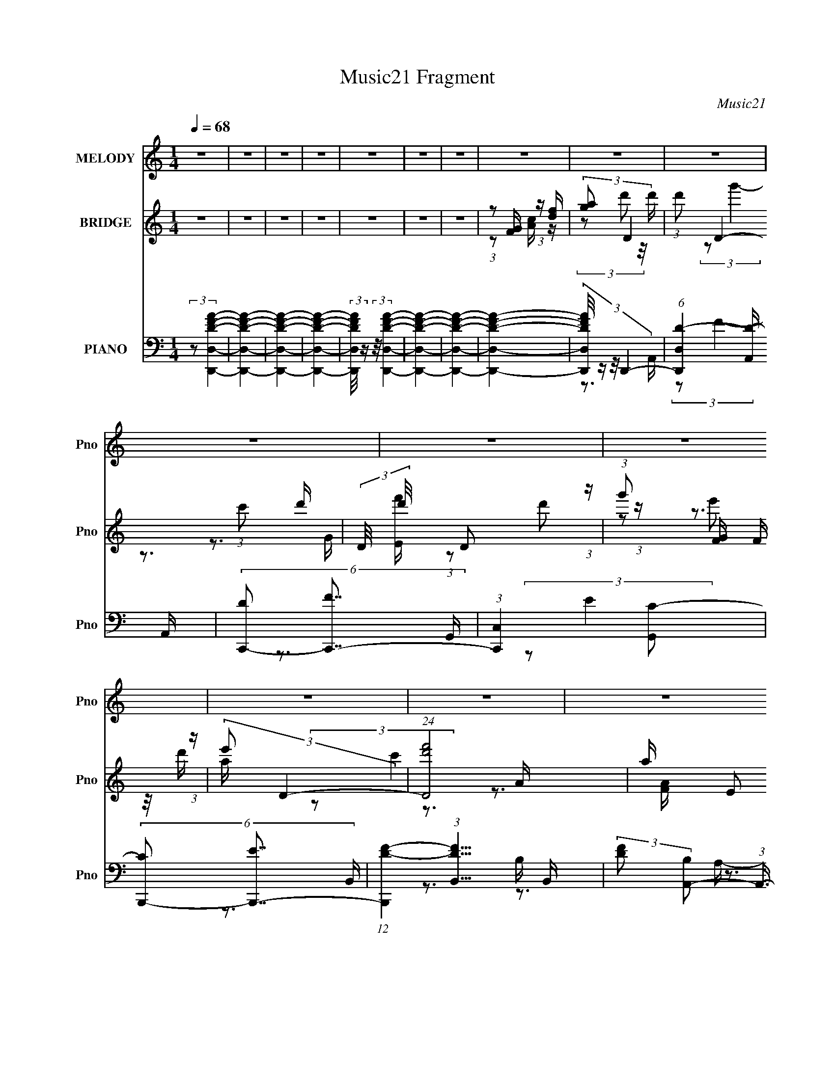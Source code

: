 X:1
T:Music21 Fragment
C:Music21
%%score 1 ( 2 3 4 ) ( 5 6 7 8 )
L:1/16
Q:1/4=68
M:1/4
I:linebreak $
K:none
V:1 treble nm="MELODY" snm="Pno"
V:2 treble nm="BRIDGE" snm="Pno"
V:3 treble 
V:4 treble 
L:1/4
V:5 bass nm="PIANO" snm="Pno"
V:6 bass 
L:1/8
V:7 bass 
V:8 bass 
L:1/4
V:1
 z4 | z4 | z4 | z4 | z4 | z4 | z4 | z4 | z4 | z4 | z4 | z4 | z4 | z4 | z4 | z4 | z4 | z4 | z4 | %19
 z4 | z4 | z4 | z4 | z4 | (3:2:1z2 A,2 C- | C2 z E- | (3D2 E/ C4- | (3:2:2C/ z z3 | (3z2 F2 z/ F- | %29
 (3:2:2F/ z (3:2:1z/ D2 C- | C (3:2:2z/ C-C2- | (12:7:2C4 z2 | (3z2 F2 z/ F- | F2 z D- | %34
 (3:2:2D/ z (3:2:2z/ c4- | (3:2:2c/ z z2 A- | A (3:2:2z/ G- G2- G- | (3G/ G/ z/ (3:2:1z A2 F- | %38
 (6:5:2F2 G4- | (3:2:2G/ z z3 | (3z2 A2 z/ A- | A (3:2:2z/ G- (3:2:1G2 A- | (6:5:2A2 c4- | %43
 (3:2:2c2 z4 | (3:2:1z2 D2 D | (3:2:1F2 C2 D- | D (3:2:2z/ F-F2- | (3:2:2F2 z4 | (3:2:1z2 F2 D- | %49
 D (3:2:2z/ A- (3:2:1A2 A- | (3:2:2A/ z (3:2:1z/ G2 E- | E (3:2:2z/ D- (3:2:1D2 A,- | %52
 (6:5:2A,2 C4- | (3:2:2C2 z4 | z4 | z4 | (3z2 d2 z/ d- | d (3:2:2z/ c- (3:2:1c2 d- | %58
 d (3:2:2z/ f-f2- | (3:2:2f2 z4 | (3z2 d2 z/ f- | (3:2:2f/ z (3:2:2z/ d2 (3:2:1z/ A- | %62
 (3:2:2A/ z (3:2:1z/ d2 c- | c2 z2 | (3:2:2z2 c4 | (3:2:1d2 f2 e- | e (3:2:2z/ d- (3:2:1d2 c | %67
 (3d2c2 z/ A- | A (3:2:2z/ G- (3:2:1G2 G- | (3:2:2G/ z (3:2:1z/ A G F- | F (3:2:2z/ G-G2- | %71
 (3:2:2G/ z z3 | (3z2 A2 z/ A- | (3:2:2A/ z (3:2:1z/ G2 A- | A (3:2:2z/ c-c2- | (3:2:2c2 z4 | %76
 (3:2:1z2 D2 F- | (3:2:2F/ z (3:2:1z/ C2 D- | D (3:2:2z/ F-F2- | (3:2:2F2 z4 | (3:2:1z2 F2 D- | %81
 D (3:2:2z/ c- (3:2:1c2 A | (3:2:2c2 G4- | (3:2:2G2 z4 | (3z2 D2 z/ D | (3F2D2 z/ A,- | %86
 A, (3:2:2z/ D- (3:2:1D2 C- | C4- | (3:2:2C/ z (3:2:2z/ d2 (3:2:1z/ d- | %89
 d (3:2:2z/ c- (3:2:1c2 d- | d (3:2:2z/ f-f2- | (3:2:2f2 z4 | (3z2 d2 z/ f- | %93
 (3:2:2f/ z (3:2:2z/ d2 (3:2:1z/ A- | (3:2:2A/ z (3:2:1z/ d2 c- | c2 z2 | (3:2:2z2 c4 | %97
 (3:2:1d2 f2 e- | e (3:2:2z/ d- (3:2:1d2 c | (3d2c2 z/ A- | A (3:2:2z/ G- (3:2:1G2 G- | %101
 (3:2:2G/ z (3:2:1z/ A G F- | F (3:2:2z/ G-G2- | (3:2:2G/ z z3 | (3z2 A2 z/ A- | %105
 (3:2:2A/ z (3:2:1z/ G2 A- | A (3:2:2z/ c-c2- | (3:2:2c2 z4 | (3:2:1z2 D2 F- | %109
 (3:2:2F/ z (3:2:1z/ C2 D- | D (3:2:2z/ F-F2- | (3:2:2F2 z4 | (3:2:1z2 F2 D- | %113
 D (3:2:2z/ c- (3:2:1c2 A | (3:2:2c2 G4- | (3:2:2G2 z4 | (3z2 D2 z/ D | (3F2D2 z/ A,- | %118
 A, (3:2:2z/ D- (3:2:1D2 C- | C4- | (3:2:2C/ z z3 | z4 | z4 | z4 | z4 | z4 | z4 | z4 | z4 | z4 | %130
 z4 | z4 | z4 | z4 | z4 | z4 | (3:2:1z2 A,2 C- | C2 z E- | (3D2 E/ C4- | (3:2:2C/ z z3 | %140
 (3z2 F2 z/ F- | (3:2:2F/ z (3:2:1z/ D2 C- | C (3:2:2z/ C-C2- | (12:7:2C4 z2 | (3z2 F2 z/ F- | %145
 F2 z D- | (3:2:2D/ z (3:2:2z/ c4- | (3:2:2c/ z z2 A- | A (3:2:2z/ G- G2- G- | %149
 (3G/ G/ z/ (3:2:1z A2 F- | (6:5:2F2 G4- | (3:2:2G/ z z3 | (3z2 A2 z/ A- | %153
 A (3:2:2z/ G- (3:2:1G2 A- | (6:5:2A2 c4- | (3:2:2c2 z4 | (3:2:1z2 D2 D | (3:2:1F2 C2 D- | %158
 D (3:2:2z/ F-F2- | (3:2:2F2 z4 | (3:2:1z2 F2 D- | D (3:2:2z/ A- (3:2:1A2 A- | %162
 (3:2:2A/ z (3:2:1z/ G2 E- | E (3:2:2z/ D- (3:2:1D2 A,- | (6:5:2A,2 C4- | (3:2:2C2 z4 | z4 | z4 | %168
 (3z2 d2 z/ d- | d (3:2:2z/ c- (3:2:1c2 d- | d (3:2:2z/ f-f2- | (3:2:2f2 z4 | (3z2 d2 z/ f- | %173
 (3:2:2f/ z (3:2:2z/ d2 (3:2:1z/ A- | (3:2:2A/ z (3:2:1z/ d2 c- | c2 z2 | (3:2:2z2 c4 | %177
 (3:2:1d2 f2 e- | e (3:2:2z/ d- (3:2:1d2 c | (3d2c2 z/ A- | A (3:2:2z/ G- (3:2:1G2 G- | %181
 (3:2:2G/ z (3:2:1z/ A G F- | F (3:2:2z/ G-G2- | (3:2:2G/ z z3 | (3z2 A2 z/ A- | %185
 (3:2:2A/ z (3:2:1z/ G2 A- | A (3:2:2z/ c-c2- | (3:2:2c2 z4 | (3:2:1z2 D2 F- | %189
 (3:2:2F/ z (3:2:1z/ C2 D- | D (3:2:2z/ F-F2- | (3:2:2F2 z4 | (3:2:1z2 F2 D- | %193
 D (3:2:2z/ c- (3:2:1c2 A | (3:2:2c2 G4- | (3:2:2G2 z4 | (3z2 D2 z/ D | (3F2D2 z/ A,- | %198
 A, (3:2:2z/ D- (3:2:1D2 C- | C4- | (3:2:2C/ z (3:2:2z/ d2 (3:2:1z/ d- | %201
 d (3:2:2z/ c- (3:2:1c2 d- | d (3:2:2z/ f-f2- | (3:2:2f2 z4 | (3z2 d2 z/ f- | %205
 (3:2:2f/ z (3:2:2z/ d2 (3:2:1z/ A- | (3:2:2A/ z (3:2:1z/ d2 c- | c2 z2 | (3:2:2z2 c4 | %209
 (3:2:1d2 f2 e- | e (3:2:2z/ d- (3:2:1d2 c | (3d2c2 z/ A- | A (3:2:2z/ G- (3:2:1G2 G- | %213
 (3:2:2G/ z (3:2:1z/ A G F- | F (3:2:2z/ G-G2- | (3:2:2G/ z z3 | (3z2 A2 z/ A- | %217
 (3:2:2A/ z (3:2:1z/ G2 A- | A (3:2:2z/ c-c2- | (3:2:2c2 z4 | (3:2:1z2 D2 F- | %221
 (3:2:2F/ z (3:2:1z/ C2 D- | D (3:2:2z/ F-F2- | (3:2:2F2 z4 | (3:2:1z2 F2 D- | %225
 D (3:2:2z/ c- (3:2:1c2 A | (3:2:2c2 G4- | (3:2:2G2 z4 | (3z2 D2 z/ D | (3F2D2 z/ A,- | %230
 A, (3:2:2z/ D- (3:2:1D2 C- | C4- | (3:2:2C/ z (3:2:2z/ d2 (3:2:1z/ d- | %233
 d (3:2:2z/ c- (3:2:1c2 d- | d (3:2:2z/ f-f2- | (3:2:2f2 z4 | (3z2 d2 z/ f- | %237
 (3:2:2f/ z (3:2:2z/ d2 (3:2:1z/ A- | (3:2:2A/ z (3:2:1z/ d2 c- | c2 z2 | (3:2:2z2 c4 | %241
 (3:2:1d2 f2 e- | e (3:2:2z/ d- (3:2:1d2 c | (3d2c2 z/ A- | A (3:2:2z/ G- (3:2:1G2 G- | %245
 (3:2:2G/ z (3:2:1z/ A G F- | F (3:2:2z/ G-G2- | (3:2:2G/ z z3 | (3z2 A2 z/ A- | %249
 (3:2:2A/ z (3:2:1z/ G2 A- | A (3:2:2z/ c-c2- | (3:2:2c2 z4 | (3:2:1z2 D2 F- | %253
 (3:2:2F/ z (3:2:1z/ C2 D- | D (3:2:2z/ F-F2- | (3:2:2F2 z4 | (3:2:1z2 F2 D- | %257
 D (3:2:2z/ c- (3:2:1c2 A | (3:2:2c2 G4- | (3:2:2G2 z4 | (3z2 D2 z/ D | (3F2D2 z/ A,- | %262
 A, (3:2:2z/ D- (3:2:1D2 C- | C4- | (3:2:2C/ z (3:2:1z/ F2 D- | %265
 (3:2:2D/ z (3:2:2z/ c2 (3:2:1z/ _B | (3:2:2A2 G4- | (12:7:2G4 z2 | (3:2:2z2 D4 | F2>D2- | D2A,2- | %271
 A,4- | A, (6:5:2z2 C2- | C4- | C4- | C4- | (3:2:2C4 z2 |] %277
V:2
 z4 | z4 | z4 | z4 | z4 | z4 | z4 | (3:2:1z2 [FG] (3:2:1z [df] | (3:2:2[ga]2 D4- | %9
 (3:2:1d'2 D4- (3:2:1c'2 d'- | (3:2:2D/ d'/ x2/3 D2 (3:2:1z | (3:2:1g'2 [GF] F (3:2:1z | %12
 (3:2:2e'2 D4- | (24:13:1[Df'd']8 | a x/3 E2 (3:2:1z | (3[c'G]4 [GA]2 A2/5 | (3:2:2[cd]2 D4- | %17
 (24:13:2[Dc']8 d/ | (3:2:1a/ x g2 (3:2:1z | (3:2:1a2e2 (3:2:1z | (3:2:2d/ z (3:2:2z/ c4- | %21
 (3:2:2c4 z/ d- | d (3:2:2z/ c-c2- | (3:2:2c4 z2 | z4 | z4 | z4 | z4 | z4 | z4 | z3 f | %31
 (3:2:1e2d2 (3:2:1z | (6:5:2A2 c4- | c4- | (3:2:2c/ z z3 | z4 | z4 | z4 | z4 | %39
 (3:2:1z2 C2 (3:2:1z | (6:5:2D2 F4- | F4- | (3:2:2F2 z4 | (3:2:1z2 G2 (3:2:1z | (6:5:2A2 c4- | %45
 c4- | (3:2:2c/ z z2 D- | D x/3 C2 (3:2:1z | D (3:2:2z/ F-F2- | F4- | (3:2:2F/ z z3 | z4 | z3 G- | %53
 (6:5:1G2 E2 (3:2:1z | D x/3 (3:2:1C4- | (3:2:1[CF]/ (3:2:1F3/2G2 (3:2:1z | (6:5:2A2 c4- | c4- | %58
 (3:2:2c4 z/ g- | g x/3 f2 (3:2:1z | e (3:2:2z/ d-d2- | (3:2:2d2 z4 | z3 G- | G (3:2:4z/ A-A2 z | %64
 (6:5:2c2 A4- | A4 | z4 | z4 | z4 | z4 | z3 G- | G (3:2:4z/ F-F2 z | G (3:2:2z/ A-A2- | A4 | %74
 z3 c- | c (3:2:4z/ A-A2 z | c (3:2:2z/ d-d2- | d4- | (3:2:2d2 z2 D- | D x/3 C2 (3:2:1z | %80
 D (3:2:2z/ F-F2- | (3:2:2F4 z2 | z3 A- | A (3:2:2z/ G-G2 | (6:5:2E2 D4- | D4- | (3:2:2D/ z z2 D | %87
 (3:2:1F2G2 (3:2:1z | c (3:2:2z/ d-d2- | (6:5:2d4 z | z3 g- | g (3:2:4z/ f-f2 z | (6:5:2e2 d4- | %93
 d4 | z3 G- | G (3:2:4z/ A-A2 z | (6:5:2c2 A4- | A4- | (3:2:2A2 z4 | z4 | z4 | z4 | z3 G- | %103
 G (3:2:4z/ F-F2 z | G (3:2:2z/ A-A2- | A4 | z3 c- | c (3:2:4z/ A-A2 z | c (3:2:2z/ d-d2- | d4- | %110
 (3:2:2d/ z z2 D- | D x/3 C2 (3:2:1z | D (3:2:2z/ F-F2- | (3:2:2F4 z2 | z3 G | (3:2:1A2G2 (3:2:1z | %116
 E (3:2:2z/ D-D2- | (3:2:2D/ z z3 | z4 | z4 | (3z2 d'2 z/ d'- | d' (3:2:4z/ c'-c'2 z | %122
 d' (3:2:2z/ g'-g'2- | (3:2:2g'2 z2 f' | (3:2:1e'2d'2 (3:2:1z | (3f'2d'2 z/ a- | %126
 a (3:2:2z/ c'-c'2- | (3:2:2c'2 z4 | [Ac]d z d- | (3:2:2d/ z (3:2:2z/ c'2 (3:2:1z/ a- | %130
 a x/3 g2 (3:2:1z | (3:2:1a2e2 (3:2:1z | d (3:2:2z/ c-c2- | (3:2:2c4 z/ d- | d (3:2:2z/ c-c2- | %135
 c4- | (3:2:2c2 z4 | z4 | z4 | z4 | z4 | z4 | z3 f | (3:2:1e2d2 (3:2:1z | (6:5:2A2 c4- | c4- | %146
 (3:2:2c/ z z3 | z4 | z4 | z4 | z4 | (3:2:1z2 C2 (3:2:1z | (6:5:2D2 F4- | F4- | (3:2:2F2 z4 | %155
 (3:2:1z2 G2 (3:2:1z | (6:5:2A2 c4- | c4- | (3:2:2c/ z z2 D- | D x/3 C2 (3:2:1z | %160
 D (3:2:2z/ F-F2- | F4- | (3:2:2F/ z z3 | z4 | z3 G- | (6:5:1G2 E2 (3:2:1z | D x/3 (3:2:1C4- | %167
 (3:2:1[CF]/ (3:2:1F3/2G2 (3:2:1z | (6:5:2A2 c4- | c4- | (3:2:2c4 z/ g- | g x/3 f2 (3:2:1z | %172
 e (3:2:2z/ d-d2- | (3:2:2d2 z4 | z3 G- | G (3:2:4z/ A-A2 z | (6:5:2c2 A4- | A4 | z4 | z4 | z4 | %181
 z4 | z3 G- | G (3:2:4z/ F-F2 z | G (3:2:2z/ A-A2- | A4 | z3 c- | c (3:2:4z/ A-A2 z | %188
 c (3:2:2z/ d-d2- | d4- | (3:2:2d2 z2 D- | D x/3 C2 (3:2:1z | D (3:2:2z/ F-F2- | (3:2:2F4 z2 | %194
 z3 A- | A (3:2:2z/ G-G2 | (6:5:2E2 D4- | D4- | (3:2:2D/ z z2 D | (3:2:1F2G2 (3:2:1z | %200
 c (3:2:2z/ d-d2- | (6:5:2d4 z | z3 g- | g (3:2:4z/ f-f2 z | (6:5:2e2 d4- | d4 | z3 G- | %207
 G (3:2:4z/ A-A2 z | (6:5:2c2 A4- | A4- | (3:2:2A2 z4 | z4 | z4 | z4 | z3 G- | G (3:2:4z/ F-F2 z | %216
 G (3:2:2z/ A-A2- | A4 | z3 c- | c (3:2:4z/ A-A2 z | c (3:2:2z/ d-d2- | d4- | (3:2:2d/ z z2 D- | %223
 D x/3 C2 (3:2:1z | D (3:2:2z/ F-F2- | (3:2:2F4 z2 | z3 G | (3:2:1A2G2 (3:2:1z | E (3:2:2z/ D-D2- | %229
 (3:2:2D/ z z3 | z3 D | (3:2:1F2G2 (3:2:1z | (6:5:2c2 d4- | (6:5:2d4 z | z3 g- | %235
 g (3:2:4z/ f-f2 z | (6:5:2e2 d4- | d4 | z3 G- | G (3:2:4z/ A-A2 z | (6:5:2c2 A4- | A4- | %242
 (3:2:2A2 z4 | z4 | z4 | z4 | z3 G- | G (3:2:4z/ F-F2 z | G (3:2:2z/ A-A2- | A4 | z3 c- | %251
 c (3:2:4z/ A-A2 z | c (3:2:2z/ d-d2- | d4- | (3:2:2d/ z z2 D- | D x/3 C2 (3:2:1z | %256
 D (3:2:2z/ F-F2- | (3:2:2F4 z2 | z3 G | (3:2:1A2G2 (3:2:1z | E (3:2:2z/ D-D2- | (3:2:2D/ z z3 | %262
 z3 C | (3D2F2 z/ A- | (6:5:2A2 c4- | c4- | (3:2:2c/ z z3 |] %267
V:3
 x4 | x4 | x4 | x4 | x4 | x4 | x4 | z2 [Ac] z | (3z2 d'2 z/ d' | x23/3 | (3:2:2z2 g'4- | z3 [Ef'] | %12
 (3:2:1z2 d'2 (3:2:1z | z3 a- x/3 | (3:2:2z2 c'4- | z3 [FA] x/3 | (3:2:1z2 f2 (3:2:1z | %17
 z3 a- x2/3 | z3 g | z3 d- | x4 | x4 | x4 | x4 | x4 | x4 | x4 | x4 | x4 | x4 | x4 | z3 A- | x13/3 | %33
 x4 | x4 | x4 | x4 | x4 | x4 | z3 D- | x13/3 | x4 | x4 | z3 A- | x13/3 | x4 | x4 | z3 D- | x4 | %49
 x4 | x4 | x4 | x4 | z3 D- x/3 | z3 D | z3 A- | x13/3 | x4 | x4 | z3 e- | x4 | x4 | x4 | z3 c- | %64
 x13/3 | x4 | x4 | x4 | x4 | x4 | x4 | z3 G- | x4 | x4 | x4 | z3 c- | x4 | x4 | x4 | z3 D- | x4 | %81
 x4 | x4 | z3 E- | x13/3 | x4 | x4 | z3 c- | x4 | x4 | x4 | z3 e- | x13/3 | x4 | x4 | z3 c- | %96
 x13/3 | x4 | x4 | x4 | x4 | x4 | x4 | z3 G- | x4 | x4 | x4 | z3 c- | x4 | x4 | x4 | z3 D- | x4 | %113
 x4 | x4 | z3 E- | x4 | x4 | x4 | x4 | x4 | z3 d'- | x4 | x4 | z3 d' | x4 | x4 | x4 | (3z2 f2 z2 | %129
 x4 | z3 g | z3 d- | x4 | x4 | x4 | x4 | x4 | x4 | x4 | x4 | x4 | x4 | x4 | z3 A- | x13/3 | x4 | %146
 x4 | x4 | x4 | x4 | x4 | z3 D- | x13/3 | x4 | x4 | z3 A- | x13/3 | x4 | x4 | z3 D- | x4 | x4 | %162
 x4 | x4 | x4 | z3 D- x/3 | z3 D | z3 A- | x13/3 | x4 | x4 | z3 e- | x4 | x4 | x4 | z3 c- | x13/3 | %177
 x4 | x4 | x4 | x4 | x4 | x4 | z3 G- | x4 | x4 | x4 | z3 c- | x4 | x4 | x4 | z3 D- | x4 | x4 | x4 | %195
 z3 E- | x13/3 | x4 | x4 | z3 c- | x4 | x4 | x4 | z3 e- | x13/3 | x4 | x4 | z3 c- | x13/3 | x4 | %210
 x4 | x4 | x4 | x4 | x4 | z3 G- | x4 | x4 | x4 | z3 c- | x4 | x4 | x4 | z3 D- | x4 | x4 | x4 | %227
 z3 E- | x4 | x4 | x4 | z3 c- | x13/3 | x4 | x4 | z3 e- | x13/3 | x4 | x4 | z3 c- | x13/3 | x4 | %242
 x4 | x4 | x4 | x4 | x4 | z3 G- | x4 | x4 | x4 | z3 c- | x4 | x4 | x4 | z3 D- | x4 | x4 | x4 | %259
 z3 E- | x4 | x4 | x4 | z2 G z | x13/3 | x4 | x4 |] %267
V:4
 x | x | x | x | x | x | x | x | x | x23/12 | z3/4 G/4- | x | (3z/ e'/ z/8 d'/4 | x13/12 | %14
 z3/4 A/4- | x13/12 | z3/4 d/4- | x7/6 | x | x | x | x | x | x | x | x | x | x | x | x | x | x | %32
 x13/12 | x | x | x | x | x | x | x | x13/12 | x | x | x | x13/12 | x | x | x | x | x | x | x | x | %53
 x13/12 | x | x | x13/12 | x | x | x | x | x | x | x | x13/12 | x | x | x | x | x | x | x | x | x | %74
 x | x | x | x | x | x | x | x | x | x | x13/12 | x | x | x | x | x | x | x | x13/12 | x | x | x | %96
 x13/12 | x | x | x | x | x | x | x | x | x | x | x | x | x | x | x | x | x | x | x | x | x | x | %119
 x | x | x | x | x | x | x | x | x | x | x | x | x | x | x | x | x | x | x | x | x | x | x | x | %143
 x | x13/12 | x | x | x | x | x | x | x | x13/12 | x | x | x | x13/12 | x | x | x | x | x | x | x | %164
 x | x13/12 | x | x | x13/12 | x | x | x | x | x | x | x | x13/12 | x | x | x | x | x | x | x | x | %185
 x | x | x | x | x | x | x | x | x | x | x | x13/12 | x | x | x | x | x | x | x | x13/12 | x | x | %207
 x | x13/12 | x | x | x | x | x | x | x | x | x | x | x | x | x | x | x | x | x | x | x | x | x | %230
 x | x | x13/12 | x | x | x | x13/12 | x | x | x | x13/12 | x | x | x | x | x | x | x | x | x | x | %251
 x | x | x | x | x | x | x | x | x | x | x | x | x | x13/12 | x | x |] %267
V:5
 (3:2:2z2 [D,,D,DFA]4- | [D,,D,DFA]4- | [D,,D,DFA]4- | [D,,D,DFA]4- | %4
 (3:2:2[D,,D,DFA]/ z (3:2:2z/ [D,,D,DFA]4- | [D,,D,DFA]4- | [D,,D,DFA]4- | [D,,D,DFA]4- | %8
 (3:2:4[D,,D,DFA]/ z z/ D,,4- | (6:5:1[D,,D,D-]4 [D-A,,]2/3 A,,7/3 | (6:5:2[DC,,-]2 [C,,-F]7/2 | %11
 (3:2:1[C,,C,]4 [G,,C-]2 | (6:5:2[CB,,,-]2 [B,,,-E]7/2 | %13
 (12:7:1[B,,,D-F-]4 (3:2:1[D-F-B,,]5/2 B,,/3 | (3:2:2[DF]2 [B,A,,-]2 (3:2:1A,,3/2- | %15
 (12:7:2[A,,C-E-]4 [C-E-E,]5/2 | (3:2:1[CE]2 [A,D,,-] (3:2:1D,,5/2- | (12:7:1[D,,D,]4 [D,A,,] A,, | %18
 (3:2:2[DF]2 [A,B,,-]2 (3:2:1B,,3/2- | (6:5:1[B,,F-]4 (3:2:1[F-F,] F,7/3 | %20
 (3:2:2F2 [DG,,-]2 (3:2:1G,,3/2- | [G,,D-]4 G,2 | (3:2:2D2 [G,C,,-]2 (3:2:1C,,3/2- | %23
 (24:13:1[C,,G,C-]8 (6:5:1C,2 G,,4- G,, | [CG,] (3[G,E]/ (1:1:1[ED,,-]3/2 D,,5/2- | %25
 (3:2:1[D,,D,]4 [D,A,,]2/3 A,,4/3 | (12:7:2[FA,,-]4 [A,,-D]5/2 | (3[A,,E-]4 [E-E,]2 E,2/5 | %28
 (3:2:2E2 [CD,,-]2 (3:2:1D,,3/2- | (12:7:3[D,,D,]4 [D,A,,]/ [A,,A,-]8/5 | %30
 (6:5:2[A,A,,-]2 [A,,-DF]7/2 | (3:2:1[A,,C-E-]4 (3:2:1[C-E-E,]2 E,2/3 | %32
 (3:2:1[CE]2 [A,_B,,-] (3:2:1_B,,5/2- | (3:2:1[B,,_B,]4 [F,D-]2 | (6:5:2[DF,,-]2 [F,,-F]7/2 | %35
 (6:5:1[F,,F,C-]4 [C-C,]2/3 (24:13:1C,88/13 | C (3:2:1[A,G,,-]2 (3:2:1G,,5/2- | %37
 (6:5:1[G,,G,-D-]4 (3:2:1[G,-D-D,] D,4/3 | (3:2:2[G,D]2 [B,C,,-]2 (3:2:1C,,3/2- | %39
 (3:2:1[C,,G,C-]4[C-G,,]4/3 G,,5/3 | C (6:5:2[G,F,,-]2 [F,,-E]2 | (12:7:2[F,,A,-C-]4 [A,-C-C,]5/2 | %42
 (3:2:2[A,C]2 [F,E,,-]2 (3:2:1E,,3/2- | (3:2:1[E,,C-]4 (3:2:1[C-E,]2 E,5/3 | %44
 (3:2:1C2 [A,D,,-] (3:2:1D,,5/2- | (12:7:1[D,,D,]4 (3:2:1[D,A,,]/ [A,,A,-]5/3 | %46
 (6:5:2[A,C,,-]2 [C,,-DF]7/2 | (3:2:1[C,,C,]4 [C,G,,]2/3 G,,4/3 | %48
 (3:2:1[CE]2 [G,G,,-] (3:2:1G,,5/2- | (24:13:1[G,,_B,-D-]8 D,4- D, | (24:13:2[B,DG,,-]8 G,8 | %51
 (12:7:3[G,,G,]4 [G,D,]/ [D,G,-]8/5 | (6:5:2[G,C,,-]2 [C,,-D]7/2 | (3:2:1[C,,C,C,-]8 G,,4- G,, | %54
 [C,C] [CD]2 [DC,-] (6:5:1E4 | (6:5:1[C,G,]2 [G,C,,]7/3 (6:5:1C,,6/5 (12:7:1G,,8 | %56
 (3[EC]/ [CD]3/2 D,,4- | [D,,A,D-]4 (12:7:1A,,8 D, | [DA,] (3[A,F]/ (1:1:1[FC,,-]3/2 C,,5/2- | %59
 (3:2:1[C,,G,]4 [G,,C-]2 C, | [CG,] (3[G,E]/ (1:1:1[E_B,,,-]3/2 _B,,,5/2- | %61
 (3:2:1[B,,,_B,D-]4 (3:2:1[D-B,,F,]2 F,5/3 | (3:2:1[DF,]2 [B,A,,-] (3:2:1A,,5/2- | %63
 (6:5:1[A,,CE-]4 (3:2:1[E-E,] E,4/3 | (3:2:1[EA,]2 [CF,,-] (3:2:1F,,5/2- | %65
 (6:5:1[F,,A,C-]4 (3:2:1[C-C,] C,4/3 (3:2:1F,/ | (3:2:1[CF,]2 [A,D,,-] (3:2:1D,,5/2- | %67
 (3:2:1[D,,A,]4 [A,,D-]2 D, | [DA,] (3[A,F]/ (1:1:1[F_B,,-]3/2 _B,,5/2- | %69
 (3:2:1[B,,FF]4[FB,]2/3 B,/3 x/3 | [DF] (3:2:2F/ C,,4- | %71
 (3:2:1[C,,G,C,]4[C,G,,]/3 [G,,C-]8/3 (6:5:1C,2 | [CG,] (3[G,E]/ (1:1:1[EF,,-]3/2 F,,5/2- | %73
 (6:5:1[F,,A,C]4 C,2 | (6:5:1[A,C]2 C/3(3:2:2E,2 z | (6:5:2[E,,E,C-]4 [C-A,] | %76
 (3:2:1[CE,]2 [A,D,,-] (3:2:1D,,5/2- | [D,,A,D-]4 (6:5:2A,,4 D,2 | %78
 [DA,] (3[A,F]/ (1:1:1[FC,,-]3/2 C,,5/2- | (3:2:1[C,,G,]4 [G,,C-]2 (6:5:1C,2 | %80
 [CG,] (3[G,E]/ (1:1:1[E_B,,-]3/2 _B,,5/2- | [B,,_B,F]4 (12:7:1D,8 F, | %82
 (3:2:1[B,D]/ (3:2:2D3/2 G,,4- | (24:13:1[G,,_B,D-]8 D,2 (3:2:1G,/ | (3[DG,]2 [D,G,,-] [G,,-B,]3 | %85
 (6:5:1[G,,B,D-]4 (3:2:1[D-D,] D,4/3 (3:2:1G,/ | (3[DG,]/ [G,B,]3/2 C,,4- | (3[C,,G,C-]8 G,,8 C,2 | %88
 [CG,] (3[G,E]/ (1:1:1[ED,,-]3/2 D,,5/2- | [D,,A,D-]4 (12:7:1A,,8 D, | %90
 [DA,] (3[A,F]/ (1:1:1[FC,,-]3/2 C,,5/2- | (3:2:1[C,,G,]4 [G,,C-]2 C, | %92
 [CG,] (3[G,E]/ (1:1:1[E_B,,,-]3/2 _B,,,5/2- | (3:2:1[B,,,_B,D-]4 (3:2:1[D-B,,F,]2 F,5/3 | %94
 (3:2:1[DF,]2 [B,A,,-] (3:2:1A,,5/2- | (6:5:1[A,,CE-]4 (3:2:1[E-E,] E,4/3 | %96
 (3:2:1[EA,]2 [CF,,-] (3:2:1F,,5/2- | (6:5:1[F,,A,C-]4 (3:2:1[C-C,] C,4/3 (3:2:1F,/ | %98
 (3:2:1[CF,]2 [A,D,,-] (3:2:1D,,5/2- | (3:2:1[D,,A,]4 [A,,D-]2 D, | %100
 [DA,] (3[A,F]/ (1:1:1[F_B,,-]3/2 _B,,5/2- | (3:2:1[B,,FF]4[FB,]2/3 B,/3 x/3 | %102
 [DF] (3:2:2F/ C,,4- | (3:2:1[C,,G,C,]4[C,G,,]/3 [G,,C-]8/3 (6:5:1C,2 | %104
 [CG,] (3[G,E]/ (1:1:1[EF,,-]3/2 F,,5/2- | (6:5:1[F,,A,C]4 C,2 | (6:5:1[A,C]2 C/3(3:2:2E,2 z | %107
 (6:5:2[E,,E,C-]4 [C-A,] | (3:2:1[CE,]2 [A,D,,-] (3:2:1D,,5/2- | [D,,A,D-]4 (6:5:2A,,4 D,2 | %110
 [DA,] (3[A,F]/ (1:1:1[FC,,-]3/2 C,,5/2- | (3:2:1[C,,G,]4 [G,,C-]2 (6:5:1C,2 | %112
 [CG,] (3[G,E]/ (1:1:1[E_B,,-]3/2 _B,,5/2- | [B,,_B,F]4 (12:7:1D,8 F, | %114
 (3:2:1[B,D]/ (3:2:2D3/2 G,,4- | (24:13:1[G,,_B,D-]8 D,2 (3:2:1G,/ | (3[DG,]2 [D,G,,-] [G,,-B,]3 | %117
 (6:5:1[G,,B,D-]4 (3:2:1[D-D,] D,4/3 (3:2:1G,/ | (3[DG,]/ [G,B,]3/2 C,,4- | (3[C,,G,C-]8 G,,8 C,2 | %120
 [CG,] (3[G,E]/ (1:1:1[ED,,-]3/2 D,,5/2- | (6:5:1[D,,D,D-]4 [D-A,,]2/3 A,,7/3 | %122
 (6:5:2[DC,,-]2 [C,,-F]7/2 | (3:2:1[C,,C,]4 [G,,C-]2 | (6:5:2[CB,,,-]2 [B,,,-E]7/2 | %125
 (12:7:1[B,,,D-F-]4 (3:2:1[D-F-B,,]5/2 B,,/3 | (3:2:2[DF]2 [B,A,,-]2 (3:2:1A,,3/2- | %127
 (12:7:2[A,,C-E-]4 [C-E-E,]5/2 | (3:2:1[CE]2 [A,D,,-] (3:2:1D,,5/2- | (12:7:1[D,,D,]4 [D,A,,] A,, | %130
 (3:2:2[DF]2 [A,B,,-]2 (3:2:1B,,3/2- | (6:5:1[B,,F-]4 (3:2:1[F-F,] F,7/3 | %132
 (3:2:2F2 [DG,,-]2 (3:2:1G,,3/2- | [G,,D-]4 G,2 | (3:2:2D2 [G,C,,-]2 (3:2:1C,,3/2- | %135
 (24:13:1[C,,G,C-]8 (6:5:1C,2 G,,4- G,, | [CG,] (3[G,E]/ (1:1:1[ED,,-]3/2 D,,5/2- | %137
 (3:2:1[D,,D,]4 [D,A,,]2/3 A,,4/3 | (12:7:2[FA,,-]4 [A,,-D]5/2 | (3[A,,E-]4 [E-E,]2 E,2/5 | %140
 (3:2:2E2 [CD,,-]2 (3:2:1D,,3/2- | (12:7:3[D,,D,]4 [D,A,,]/ [A,,A,-]8/5 | %142
 (6:5:2[A,A,,-]2 [A,,-DF]7/2 | (3:2:1[A,,C-E-]4 (3:2:1[C-E-E,]2 E,2/3 | %144
 (3:2:1[CE]2 [A,_B,,-] (3:2:1_B,,5/2- | (3:2:1[B,,_B,]4 [F,D-]2 | (6:5:2[DF,,-]2 [F,,-F]7/2 | %147
 (6:5:1[F,,F,C-]4 [C-C,]2/3 (24:13:1C,88/13 | C (3:2:1[A,G,,-]2 (3:2:1G,,5/2- | %149
 (6:5:1[G,,G,-D-]4 (3:2:1[G,-D-D,] D,4/3 | (3:2:2[G,D]2 [B,C,,-]2 (3:2:1C,,3/2- | %151
 (3:2:1[C,,G,C-]4[C-G,,]4/3 G,,5/3 | C (6:5:2[G,F,,-]2 [F,,-E]2 | (12:7:2[F,,A,-C-]4 [A,-C-C,]5/2 | %154
 (3:2:2[A,C]2 [F,E,,-]2 (3:2:1E,,3/2- | (3:2:1[E,,C-]4 (3:2:1[C-E,]2 E,5/3 | %156
 (3:2:1C2 [A,D,,-] (3:2:1D,,5/2- | (12:7:1[D,,D,]4 (3:2:1[D,A,,]/ [A,,A,-]5/3 | %158
 (6:5:2[A,C,,-]2 [C,,-DF]7/2 | (3:2:1[C,,C,]4 [C,G,,]2/3 G,,4/3 | %160
 (3:2:1[CE]2 [G,G,,-] (3:2:1G,,5/2- | (24:13:1[G,,_B,-D-]8 D,4- D, | (24:13:2[B,DG,,-]8 G,8 | %163
 (12:7:3[G,,G,]4 [G,D,]/ [D,G,-]8/5 | (6:5:2[G,C,,-]2 [C,,-D]7/2 | (3:2:1[C,,C,C,-]8 G,,4- G,, | %166
 [C,C] [CD]2 [DC,-] (6:5:1E4 | (6:5:1[C,G,]2 [G,C,,]7/3 (6:5:1C,,6/5 (12:7:1G,,8 | %168
 (3[EC]/ [CD]3/2 D,,4- | [D,,A,D-]4 (12:7:1A,,8 D, | [DA,] (3[A,F]/ (1:1:1[FC,,-]3/2 C,,5/2- | %171
 (3:2:1[C,,G,]4 [G,,C-]2 C, | [CG,] (3[G,E]/ (1:1:1[E_B,,,-]3/2 _B,,,5/2- | %173
 (3:2:1[B,,,_B,D-]4 (3:2:1[D-B,,F,]2 F,5/3 | (3:2:1[DF,]2 [B,A,,-] (3:2:1A,,5/2- | %175
 (6:5:1[A,,CE-]4 (3:2:1[E-E,] E,4/3 | (3:2:1[EA,]2 [CF,,-] (3:2:1F,,5/2- | %177
 (6:5:1[F,,A,C-]4 (3:2:1[C-C,] C,4/3 (3:2:1F,/ | (3:2:1[CF,]2 [A,D,,-] (3:2:1D,,5/2- | %179
 (3:2:1[D,,A,]4 [A,,D-]2 D, | [DA,] (3[A,F]/ (1:1:1[F_B,,-]3/2 _B,,5/2- | %181
 (3:2:1[B,,FF]4[FB,]2/3 B,/3 x/3 | [DF] (3:2:2F/ C,,4- | %183
 (3:2:1[C,,G,C,]4[C,G,,]/3 [G,,C-]8/3 (6:5:1C,2 | [CG,] (3[G,E]/ (1:1:1[EF,,-]3/2 F,,5/2- | %185
 (6:5:1[F,,A,C]4 C,2 | (6:5:1[A,C]2 C/3(3:2:2E,2 z | (6:5:2[E,,E,C-]4 [C-A,] | %188
 (3:2:1[CE,]2 [A,D,,-] (3:2:1D,,5/2- | [D,,A,D-]4 (6:5:2A,,4 D,2 | %190
 [DA,] (3[A,F]/ (1:1:1[FC,,-]3/2 C,,5/2- | (3:2:1[C,,G,]4 [G,,C-]2 (6:5:1C,2 | %192
 [CG,] (3[G,E]/ (1:1:1[E_B,,-]3/2 _B,,5/2- | [B,,_B,F]4 (12:7:1D,8 F, | %194
 (3:2:1[B,D]/ (3:2:2D3/2 G,,4- | (24:13:1[G,,_B,D-]8 D,2 (3:2:1G,/ | (3[DG,]2 [D,G,,-] [G,,-B,]3 | %197
 (6:5:1[G,,B,D-]4 (3:2:1[D-D,] D,4/3 (3:2:1G,/ | (3[DG,]/ [G,B,]3/2 C,,4- | (3[C,,G,C-]8 G,,8 C,2 | %200
 [CG,] (3[G,E]/ (1:1:1[ED,,-]3/2 D,,5/2- | (3:2:1[D,,A,]2 [A,A,,]5/3 (12:7:1[A,,D-]36/7 D, | %202
 [DA,] (3[A,F]/ (1:1:1[FC,,-]3/2 C,,5/2- | (3:2:1[C,,G,]4 [G,,C-]2 C, | %204
 [CG,] (3[G,E]/ (1:1:1[E_B,,,-]3/2 _B,,,5/2- | (3:2:1[B,,,_B,D-]4 (3:2:1[D-B,,F,]2 F,5/3 | %206
 (3:2:1[DF,]2 [B,A,,-] (3:2:1A,,5/2- | (6:5:1[A,,CE-]4 (3:2:1[E-E,] E,4/3 | %208
 (3:2:1[EA,]2 [CF,,-] (3:2:1F,,5/2- | (6:5:1[F,,A,C-]4 (3:2:1[C-C,] C,4/3 (3:2:1F,/ | %210
 (3:2:1[CF,]2 [A,D,,-] (3:2:1D,,5/2- | (3:2:1[D,,A,]4 [A,,D-]2 D, | %212
 [DA,] (3[A,F]/ (1:1:1[F_B,,-]3/2 _B,,5/2- | (3:2:1[B,,FF]4[FB,]2/3 B,/3 x/3 | %214
 [DF] (3:2:2F/ C,,4- | (3:2:1[C,,G,C,]4[C,G,,]/3 [G,,C-]8/3 (6:5:1C,2 | %216
 [CG,] (3[G,E]/ (1:1:1[EF,,-]3/2 F,,5/2- | (6:5:1[F,,A,C]4 C,2 | (6:5:1[A,C]2 C/3(3:2:2E,2 z | %219
 (6:5:2[E,,E,C-]4 [C-A,] | (3:2:1[CE,]2 [A,D,,-] (3:2:1D,,5/2- | [D,,A,D-]4 (6:5:2A,,4 D,2 | %222
 [DA,] (3[A,F]/ (1:1:1[FC,,-]3/2 C,,5/2- | (3:2:1[C,,G,]4 [G,,C-]2 (6:5:1C,2 | %224
 [CG,] (3[G,E]/ (1:1:1[E_B,,-]3/2 _B,,5/2- | [B,,_B,F]4 (12:7:1D,8 F, | %226
 (3:2:1[B,D]/ (3:2:2D3/2 G,,4- | (24:13:1[G,,_B,D-]8 D,2 (3:2:1G,/ | (3[DG,]2 [D,G,,-] [G,,-B,]3 | %229
 (6:5:1[G,,B,D-]4 (3:2:1[D-D,] D,4/3 (3:2:1G,/ | (3[DG,]/ [G,B,]3/2 C,,4- | (3[C,,G,C-]8 G,,8 C,2 | %232
 [CG,] (3[G,E]/ (1:1:1[ED,,-]3/2 D,,5/2- | (3:2:1[D,,A,]2 [A,A,,]5/3 (12:7:1[A,,D-]36/7 D, | %234
 [DA,] (3[A,F]/ (1:1:1[FC,,-]3/2 C,,5/2- | (3:2:1[C,,G,]4 [G,,C-]2 C, | %236
 [CG,] (3[G,E]/ (1:1:1[E_B,,,-]3/2 _B,,,5/2- | (3:2:1[B,,,_B,D-]4 (3:2:1[D-B,,F,]2 F,5/3 | %238
 (3:2:1[DF,]2 [B,A,,-] (3:2:1A,,5/2- | (6:5:1[A,,CE-]4 (3:2:1[E-E,] E,4/3 | %240
 (3:2:1[EA,]2 [CF,,-] (3:2:1F,,5/2- | (6:5:1[F,,A,C-]4 (3:2:1[C-C,] C,4/3 (3:2:1F,/ | %242
 (3:2:1[CF,]2 [A,D,,-] (3:2:1D,,5/2- | (3:2:1[D,,A,]4 [A,,D-]2 D, | %244
 [DA,] (3[A,F]/ (1:1:1[F_B,,-]3/2 _B,,5/2- | (3:2:1[B,,FF]4[FB,]2/3 B,/3 x/3 | %246
 [DF] (3:2:2F/ C,,4- | (3:2:1[C,,G,C,]4[C,G,,]/3 [G,,C-]8/3 (6:5:1C,2 | %248
 [CG,] (3[G,E]/ (1:1:1[EF,,-]3/2 F,,5/2- | (6:5:1[F,,A,C]4 C,2 | (6:5:1[A,C]2 C/3(3:2:2E,2 z | %251
 (6:5:2[E,,E,C-]4 [C-A,] | (3:2:1[CE,]2 [A,D,,-] (3:2:1D,,5/2- | [D,,A,D-]4 (6:5:2A,,4 D,2 | %254
 [DA,] (3[A,F]/ (1:1:1[FC,,-]3/2 C,,5/2- | (3:2:1[C,,G,]4 [G,,C-]2 (6:5:1C,2 | %256
 [CG,] (3[G,E]/ (1:1:1[E_B,,-]3/2 _B,,5/2- | [B,,_B,F]4 (12:7:1D,8 F, | %258
 (3:2:1[B,D]/ (3:2:2D3/2 G,,4- | (24:13:1[G,,_B,D-]8 D,2 (3:2:1G,/ | (3[DG,]2 [D,G,,-] [G,,-B,]3 | %261
 (6:5:1[G,,B,D-]4 (3:2:1[D-D,] D,4/3 (3:2:1G,/ | (3[DG,]/ [G,B,]3/2 C,,4- | (3[C,,G,C-]8 G,,8 C,2 | %264
 (3:2:1G,2 C (3:2:2E2 [_B,,F,_B,DF_B]4- | (12:7:2[B,,F,B,DFB]4 z2 | (3:2:2z2 [G,,G,B,D]4- | %267
 [G,,G,B,D]4- | (3:2:2[G,,G,B,D]2 z [B,,G,B,D]2- | [B,,G,B,D]4- | (6:5:2[B,,G,B,D]4 z | z4 | %272
 (3:2:2z4 C,,2- | C,,4- G,,3- | (12:11:1[C,,CE]16 G,,15 C,15 | c4- | c4- e4- g4- c'3- | %277
 c3 (3:2:1e4 g3 c'3 z |] %278
V:6
 x2 | x2 | x2 | x2 | x2 | x2 | x2 | x2 | z3/2 A,,/- | (3:2:2z F2- x7/6 | z3/2 G,,/- | %11
 (3:2:2z E2- x/3 | z3/2 B,,/- | z3/2 B,/- x/6 | z3/2 E,/- | z3/2 A,/- | z3/2 A,,/- | %17
 (3:2:2z [DF]2- x/6 | z3/2 F,/- | z3/2 D/- x7/6 | z3/2 G,/- | z3/2 G,/- x | z G,,- | %23
 (3:2:2z E2- x7/2 | z3/2 A,,/- | (3:2:2z F2- x/3 | z3/2 E,/- | z3/2 C/- x/6 | z3/2 A,,/- | %29
 (3:2:2z [DF]2- | z3/2 E,/- | z3/2 A,/- x/3 | z3/2 F,/- | (3:2:2z F2- x/3 | z3/2 C,/- | %35
 (3:2:2z A,2- x11/6 | z3/2 D,/- | z3/2 _B,/- x2/3 | z3/2 G,,/- | (3z C, z/4 G,/- x5/6 | z3/2 C,/- | %41
 z3/2 F,/- | z3/2 E,/- | z3/2 A,/- x5/6 | z3/2 A,,/- | (3:2:2z [DF]2- x/6 | z3/2 G,,/- | %47
 (3:2:2z [CE]2- x/3 | z3/2 D,/- | z3/2 G,/- x8/3 | z3/2 D,/- x7/3 | (3:2:2z D2- | z3/2 G,,/- | %53
 (3z G, z/4 D/- x19/6 | (3:2:2z C,,2- x5/3 | (3:2:2z E2- x17/6 | z A,,- | (3:2:2z F2- x17/6 | %58
 z G,,- | (3:2:2z E2- x5/6 | z _B,,- | z _B,,/_B,/- x5/6 | z E,- | z E,/C/- x2/3 | z C,- | %65
 z C,/A,/- x5/6 | z A,,- | (3:2:2z F2- x5/6 | z _B,- | z _B,/D/- | z G,,- | (3:2:2z E2- x5/3 | %72
 z C,- | z C,/A,/- x2/3 | (3:2:2z E,,2- | z (3:2:2E, z/ | z A,,- | (3:2:2z F2- x5/2 | z G,,- | %79
 (3:2:2z E2- x7/6 | z D,- | z (3:2:2F, z/ x17/6 | z D,- | z D,- x4/3 | z D,- | z D,/B,/- x5/6 | %86
 z G,,- | (3:2:2z E2- x23/6 | z A,,- | (3:2:2z F2- x17/6 | z G,,- | (3:2:2z E2- x5/6 | z _B,,- | %93
 z _B,,/_B,/- x5/6 | z E,- | z E,/C/- x2/3 | z C,- | z C,/A,/- x5/6 | z A,,- | (3:2:2z F2- x5/6 | %100
 z _B,- | z _B,/D/- | z G,,- | (3:2:2z E2- x5/3 | z C,- | z C,/A,/- x2/3 | (3:2:2z E,,2- | %107
 z (3:2:2E, z/ | z A,,- | (3:2:2z F2- x5/2 | z G,,- | (3:2:2z E2- x7/6 | z D,- | %113
 z (3:2:2F, z/ x17/6 | z D,- | z D,- x4/3 | z D,- | z D,/B,/- x5/6 | z G,,- | (3:2:2z E2- x23/6 | %120
 z3/2 A,,/- | (3:2:2z F2- x7/6 | z3/2 G,,/- | (3:2:2z E2- x/3 | z3/2 B,,/- | z3/2 B,/- x/6 | %126
 z3/2 E,/- | z3/2 A,/- | z3/2 A,,/- | (3:2:2z [DF]2- x/6 | z3/2 F,/- | z3/2 D/- x7/6 | z3/2 G,/- | %133
 z3/2 G,/- x | z G,,- | (3:2:2z E2- x7/2 | z3/2 A,,/- | (3:2:2z F2- x/3 | z3/2 E,/- | %139
 z3/2 C/- x/6 | z3/2 A,,/- | (3:2:2z [DF]2- | z3/2 E,/- | z3/2 A,/- x/3 | z3/2 F,/- | %145
 (3:2:2z F2- x/3 | z3/2 C,/- | (3:2:2z A,2- x11/6 | z3/2 D,/- | z3/2 _B,/- x2/3 | z3/2 G,,/- | %151
 (3z C, z/4 G,/- x5/6 | z3/2 C,/- | z3/2 F,/- | z3/2 E,/- | z3/2 A,/- x5/6 | z3/2 A,,/- | %157
 (3:2:2z [DF]2- x/6 | z3/2 G,,/- | (3:2:2z [CE]2- x/3 | z3/2 D,/- | z3/2 G,/- x8/3 | %162
 z3/2 D,/- x7/3 | (3:2:2z D2- | z3/2 G,,/- | (3z G, z/4 D/- x19/6 | (3:2:2z C,,2- x5/3 | %167
 (3:2:2z E2- x17/6 | z A,,- | (3:2:2z F2- x17/6 | z G,,- | (3:2:2z E2- x5/6 | z _B,,- | %173
 z _B,,/_B,/- x5/6 | z E,- | z E,/C/- x2/3 | z C,- | z C,/A,/- x5/6 | z A,,- | (3:2:2z F2- x5/6 | %180
 z _B,- | z _B,/D/- | z G,,- | (3:2:2z E2- x5/3 | z C,- | z C,/A,/- x2/3 | (3:2:2z E,,2- | %187
 z (3:2:2E, z/ | z A,,- | (3:2:2z F2- x5/2 | z G,,- | (3:2:2z E2- x7/6 | z D,- | %193
 z (3:2:2F, z/ x17/6 | z D,- | z D,- x4/3 | z D,- | z D,/B,/- x5/6 | z G,,- | (3:2:2z E2- x23/6 | %200
 z A,,- | (3:2:2z F2- x3/2 | z G,,- | (3:2:2z E2- x5/6 | z _B,,- | z _B,,/_B,/- x5/6 | z E,- | %207
 z E,/C/- x2/3 | z C,- | z C,/A,/- x5/6 | z A,,- | (3:2:2z F2- x5/6 | z _B,- | z _B,/D/- | z G,,- | %215
 (3:2:2z E2- x5/3 | z C,- | z C,/A,/- x2/3 | (3:2:2z E,,2- | z (3:2:2E, z/ | z A,,- | %221
 (3:2:2z F2- x5/2 | z G,,- | (3:2:2z E2- x7/6 | z D,- | z (3:2:2F, z/ x17/6 | z D,- | z D,- x4/3 | %228
 z D,- | z D,/B,/- x5/6 | z G,,- | (3:2:2z E2- x23/6 | z A,,- | (3:2:2z F2- x3/2 | z G,,- | %235
 (3:2:2z E2- x5/6 | z _B,,- | z _B,,/_B,/- x5/6 | z E,- | z E,/C/- x2/3 | z C,- | z C,/A,/- x5/6 | %242
 z A,,- | (3:2:2z F2- x5/6 | z _B,- | z _B,/D/- | z G,,- | (3:2:2z E2- x5/3 | z C,- | %249
 z C,/A,/- x2/3 | (3:2:2z E,,2- | z (3:2:2E, z/ | z A,,- | (3:2:2z F2- x5/2 | z G,,- | %255
 (3:2:2z E2- x7/6 | z D,- | z (3:2:2F, z/ x17/6 | z D,- | z D,- x4/3 | z D,- | z D,/B,/- x5/6 | %262
 z G,,- | (3:2:2z E2- x23/6 | x19/6 | x2 | x2 | x2 | x2 | x2 | x2 | x2 | x2 | z C,- x3/2 | %274
 z3/2 G/ x61/3 | (3:2:2z e2- | x15/2 | x19/3 |] %278
V:7
 x4 | x4 | x4 | x4 | x4 | x4 | x4 | x4 | x4 | x19/3 | x4 | x14/3 | x4 | x13/3 | x4 | x4 | x4 | %17
 z3 A,- x/3 | x4 | x19/3 | x4 | x6 | z3 C,- | z2 C, z x7 | x4 | z3 D- x2/3 | x4 | x13/3 | x4 | x4 | %30
 x4 | x14/3 | x4 | x14/3 | x4 | x23/3 | x4 | x16/3 | x4 | (3:2:2z2 E4- x5/3 | x4 | x4 | x4 | %43
 x17/3 | x4 | x13/3 | x4 | z3 G,- x2/3 | x4 | x28/3 | x26/3 | x4 | x4 | (3:2:2z2 E4- x19/3 | %54
 z2 G,,2- x10/3 | z2 (3:2:2C,2 z x17/3 | z3 D,- | z2 D, z x17/3 | z3 C,- | z2 C, z x5/3 | z3 F,- | %61
 x17/3 | z3 A, | x16/3 | z3 F,- | x17/3 | z3 D,- | z2 D, z x5/3 | z3 D | x4 | z3 C,- | x22/3 | %72
 z3 F, | x16/3 | z3 A,- | z3 A,- | z3 D,- | z2 D, z x5 | z3 C,- | z2 C, z x7/3 | z3 F,- | %81
 z3 _B,- x17/3 | z3 G,- | z3 _B,- x8/3 | z3 G,- | x17/3 | z3 C,- | z2 (3:2:2C,2 z x23/3 | z3 D,- | %89
 z2 D, z x17/3 | z3 C,- | z2 C, z x5/3 | z3 F,- | x17/3 | z3 A, | x16/3 | z3 F,- | x17/3 | z3 D,- | %99
 z2 D, z x5/3 | z3 D | x4 | z3 C,- | x22/3 | z3 F, | x16/3 | z3 A,- | z3 A,- | z3 D,- | %109
 z2 D, z x5 | z3 C,- | z2 C, z x7/3 | z3 F,- | z3 _B,- x17/3 | z3 G,- | z3 _B,- x8/3 | z3 G,- | %117
 x17/3 | z3 C,- | z2 (3:2:2C,2 z x23/3 | x4 | x19/3 | x4 | x14/3 | x4 | x13/3 | x4 | x4 | x4 | %129
 z3 A,- x/3 | x4 | x19/3 | x4 | x6 | z3 C,- | z2 C, z x7 | x4 | z3 D- x2/3 | x4 | x13/3 | x4 | x4 | %142
 x4 | x14/3 | x4 | x14/3 | x4 | x23/3 | x4 | x16/3 | x4 | (3:2:2z2 E4- x5/3 | x4 | x4 | x4 | %155
 x17/3 | x4 | x13/3 | x4 | z3 G,- x2/3 | x4 | x28/3 | x26/3 | x4 | x4 | (3:2:2z2 E4- x19/3 | %166
 z2 G,,2- x10/3 | z2 (3:2:2C,2 z x17/3 | z3 D,- | z2 D, z x17/3 | z3 C,- | z2 C, z x5/3 | z3 F,- | %173
 x17/3 | z3 A, | x16/3 | z3 F,- | x17/3 | z3 D,- | z2 D, z x5/3 | z3 D | x4 | z3 C,- | x22/3 | %184
 z3 F, | x16/3 | z3 A,- | z3 A,- | z3 D,- | z2 D, z x5 | z3 C,- | z2 C, z x7/3 | z3 F,- | %193
 z3 _B,- x17/3 | z3 G,- | z3 _B,- x8/3 | z3 G,- | x17/3 | z3 C,- | z2 (3:2:2C,2 z x23/3 | z3 D,- | %201
 z2 D, z x3 | z3 C,- | z2 C, z x5/3 | z3 F,- | x17/3 | z3 A, | x16/3 | z3 F,- | x17/3 | z3 D,- | %211
 z2 D, z x5/3 | z3 D | x4 | z3 C,- | x22/3 | z3 F, | x16/3 | z3 A,- | z3 A,- | z3 D,- | %221
 z2 D, z x5 | z3 C,- | z2 C, z x7/3 | z3 F,- | z3 _B,- x17/3 | z3 G,- | z3 _B,- x8/3 | z3 G,- | %229
 x17/3 | z3 C,- | z2 (3:2:2C,2 z x23/3 | z3 D,- | z2 D, z x3 | z3 C,- | z2 C, z x5/3 | z3 F,- | %237
 x17/3 | z3 A, | x16/3 | z3 F,- | x17/3 | z3 D,- | z2 D, z x5/3 | z3 D | x4 | z3 C,- | x22/3 | %248
 z3 F, | x16/3 | z3 A,- | z3 A,- | z3 D,- | z2 D, z x5 | z3 C,- | z2 C, z x7/3 | z3 F,- | %257
 z3 _B,- x17/3 | z3 G,- | z3 _B,- x8/3 | z3 G,- | x17/3 | z3 C,- | z2 (3:2:2C,2 z x23/3 | x19/3 | %265
 x4 | x4 | x4 | x4 | x4 | x4 | x4 | x4 | z3 [E,G,] x3 | x134/3 | z3 g- | x15 | x38/3 |] %278
V:8
 x | x | x | x | x | x | x | x | x | x19/12 | x | x7/6 | x | x13/12 | x | x | x | x13/12 | x | %19
 x19/12 | x | x3/2 | x | x11/4 | x | x7/6 | x | x13/12 | x | x | x | x7/6 | x | x7/6 | x | x23/12 | %36
 x | x4/3 | x | x17/12 | x | x | x | x17/12 | x | x13/12 | x | x7/6 | x | x7/3 | x13/6 | x | x | %53
 x31/12 | x11/6 | z3/4 D/4- x17/12 | x | x29/12 | x | x17/12 | x | x17/12 | x | x4/3 | x | x17/12 | %66
 x | x17/12 | x | x | x | x11/6 | x | x4/3 | x | x | x | x9/4 | x | x19/12 | x | x29/12 | x | %83
 x5/3 | x | x17/12 | x | x35/12 | x | x29/12 | x | x17/12 | x | x17/12 | x | x4/3 | x | x17/12 | %98
 x | x17/12 | x | x | x | x11/6 | x | x4/3 | x | x | x | x9/4 | x | x19/12 | x | x29/12 | x | %115
 x5/3 | x | x17/12 | x | x35/12 | x | x19/12 | x | x7/6 | x | x13/12 | x | x | x | x13/12 | x | %131
 x19/12 | x | x3/2 | x | x11/4 | x | x7/6 | x | x13/12 | x | x | x | x7/6 | x | x7/6 | x | x23/12 | %148
 x | x4/3 | x | x17/12 | x | x | x | x17/12 | x | x13/12 | x | x7/6 | x | x7/3 | x13/6 | x | x | %165
 x31/12 | x11/6 | z3/4 D/4- x17/12 | x | x29/12 | x | x17/12 | x | x17/12 | x | x4/3 | x | x17/12 | %178
 x | x17/12 | x | x | x | x11/6 | x | x4/3 | x | x | x | x9/4 | x | x19/12 | x | x29/12 | x | %195
 x5/3 | x | x17/12 | x | x35/12 | x | x7/4 | x | x17/12 | x | x17/12 | x | x4/3 | x | x17/12 | x | %211
 x17/12 | x | x | x | x11/6 | x | x4/3 | x | x | x | x9/4 | x | x19/12 | x | x29/12 | x | x5/3 | %228
 x | x17/12 | x | x35/12 | x | x7/4 | x | x17/12 | x | x17/12 | x | x4/3 | x | x17/12 | x | %243
 x17/12 | x | x | x | x11/6 | x | x4/3 | x | x | x | x9/4 | x | x19/12 | x | x29/12 | x | x5/3 | %260
 x | x17/12 | x | x35/12 | x19/12 | x | x | x | x | x | x | x | x | x7/4 | x67/6 | x | x15/4 | %277
 x19/6 |] %278
